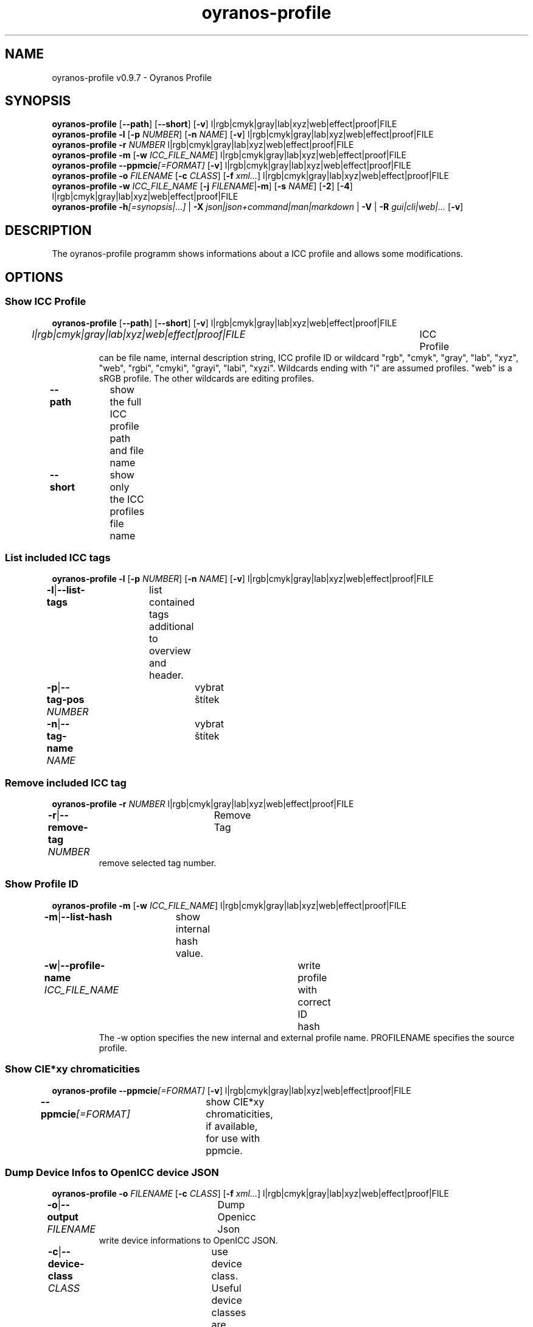 .TH "oyranos-profile" 1 "March 06, 2015" "User Commands"
.SH NAME
oyranos-profile v0.9.7 \- Oyranos Profile
.SH SYNOPSIS
\fBoyranos-profile\fR [\fB\-\-path\fR] [\fB\-\-short\fR] [\fB\-v\fR] l|rgb|cmyk|gray|lab|xyz|web|effect|proof|FILE
.br
\fBoyranos-profile\fR \fB\-l\fR [\fB\-p\fR \fINUMBER\fR] [\fB\-n\fR \fINAME\fR] [\fB\-v\fR] l|rgb|cmyk|gray|lab|xyz|web|effect|proof|FILE
.br
\fBoyranos-profile\fR \fB\-r\fR \fINUMBER\fR l|rgb|cmyk|gray|lab|xyz|web|effect|proof|FILE
.br
\fBoyranos-profile\fR \fB\-m\fR [\fB\-w\fR \fIICC_FILE_NAME\fR] l|rgb|cmyk|gray|lab|xyz|web|effect|proof|FILE
.br
\fBoyranos-profile\fR \fB\-\-ppmcie\fR\fI[=FORMAT]\fR [\fB\-v\fR] l|rgb|cmyk|gray|lab|xyz|web|effect|proof|FILE
.br
\fBoyranos-profile\fR \fB\-o\fR \fIFILENAME\fR [\fB\-c\fR \fICLASS\fR] [\fB\-f\fR \fIxml...\fR] l|rgb|cmyk|gray|lab|xyz|web|effect|proof|FILE
.br
\fBoyranos-profile\fR \fB\-w\fR \fIICC_FILE_NAME\fR [\fB\-j\fR \fIFILENAME\fR|\fB\-m\fR] [\fB\-s\fR \fINAME\fR] [\fB\-2\fR] [\fB\-4\fR] l|rgb|cmyk|gray|lab|xyz|web|effect|proof|FILE
.br
\fBoyranos-profile\fR \fB\-h\fR\fI[=synopsis|...]\fR | \fB\-X\fR \fIjson|json+command|man|markdown\fR | \fB\-V\fR | \fB\-R\fR \fIgui|cli|web|...\fR [\fB\-v\fR]
.SH DESCRIPTION
The oyranos-profile programm shows informations about a ICC profile and allows some modifications.
.SH OPTIONS
.SS
Show ICC Profile
\fBoyranos-profile\fR [\fB\-\-path\fR] [\fB\-\-short\fR] [\fB\-v\fR] l|rgb|cmyk|gray|lab|xyz|web|effect|proof|FILE
.br
\fIl|rgb|cmyk|gray|lab|xyz|web|effect|proof|FILE\fR	ICC Profile
.RS
can  be  file  name,  internal  description  string,  ICC profile ID or wildcard "rgb", "cmyk", "gray", "lab", "xyz", "web", "rgbi", "cmyki", "grayi", "labi", "xyzi".  Wildcards ending with "i" are assumed profiles. "web" is a sRGB profile. The other wildcards are editing profiles.
.RE
\fB\-\-path\fR	show the full ICC profile path and file name
.br
\fB\-\-short\fR	show only the ICC profiles file name
.br
.SS
List included ICC tags
\fBoyranos-profile\fR \fB\-l\fR [\fB\-p\fR \fINUMBER\fR] [\fB\-n\fR \fINAME\fR] [\fB\-v\fR] l|rgb|cmyk|gray|lab|xyz|web|effect|proof|FILE
.br
\fB\-l\fR|\fB\-\-list-tags\fR	list contained tags additional to overview and header.
.br
\fB\-p\fR|\fB\-\-tag-pos\fR \fINUMBER\fR	vybrat štítek
.br
\fB\-n\fR|\fB\-\-tag-name\fR \fINAME\fR	vybrat štítek
.br
.SS
Remove included ICC tag
\fBoyranos-profile\fR \fB\-r\fR \fINUMBER\fR l|rgb|cmyk|gray|lab|xyz|web|effect|proof|FILE
.br
\fB\-r\fR|\fB\-\-remove-tag\fR \fINUMBER\fR	Remove Tag	
.RS
remove selected tag number.
.RE
.SS
Show Profile ID
\fBoyranos-profile\fR \fB\-m\fR [\fB\-w\fR \fIICC_FILE_NAME\fR] l|rgb|cmyk|gray|lab|xyz|web|effect|proof|FILE
.br
\fB\-m\fR|\fB\-\-list-hash\fR	show internal hash value.
.br
\fB\-w\fR|\fB\-\-profile-name\fR \fIICC_FILE_NAME\fR	write profile with correct ID hash
.RS
The -w option specifies the new internal and external profile name. PROFILENAME specifies the source profile.
.RE
.SS
Show CIE*xy chromaticities
\fBoyranos-profile\fR \fB\-\-ppmcie\fR\fI[=FORMAT]\fR [\fB\-v\fR] l|rgb|cmyk|gray|lab|xyz|web|effect|proof|FILE
.br
\fB\-\-ppmcie\fR\fI[=FORMAT]\fR	show CIE*xy chromaticities, if available, for use with ppmcie.
.br
.SS
Dump Device Infos to OpenICC device JSON
\fBoyranos-profile\fR \fB\-o\fR \fIFILENAME\fR [\fB\-c\fR \fICLASS\fR] [\fB\-f\fR \fIxml...\fR] l|rgb|cmyk|gray|lab|xyz|web|effect|proof|FILE
.br
\fB\-o\fR|\fB\-\-output\fR \fIFILENAME\fR	Dump Openicc Json	
.RS
write device informations to OpenICC JSON.
.RE
\fB\-c\fR|\fB\-\-device-class\fR \fICLASS\fR	use device class. Useful device classes are monitor, scanner, printer, camera.
.br
\fB\-f\fR|\fB\-\-format\fR \fIxml...\fR	use IccXML format
.br
.SS
Write to ICC profile
\fBoyranos-profile\fR \fB\-w\fR \fIICC_FILE_NAME\fR [\fB\-j\fR \fIFILENAME\fR|\fB\-m\fR] [\fB\-s\fR \fINAME\fR] [\fB\-2\fR] [\fB\-4\fR] l|rgb|cmyk|gray|lab|xyz|web|effect|proof|FILE
.br
\fB\-w\fR|\fB\-\-profile-name\fR \fIICC_FILE_NAME\fR	write profile with correct ID hash
.RS
The -w option specifies the new internal and external profile name. PROFILENAME specifies the source profile.
.RE
\fB\-j\fR|\fB\-\-json-name\fR \fIFILENAME\fR	embed OpenICC JSON device from file
.br
\fB\-m\fR|\fB\-\-list-hash\fR	show internal hash value.
.br
\fB\-s\fR|\fB\-\-name-space\fR \fINAME\fR	přidat prefix
.br
\fB\-2\fR|\fB\-\-icc-version-2\fR	Select ICC v2 Profiles
.br
\fB\-4\fR|\fB\-\-icc-version-4\fR	Select ICC v4 Profiles
.br
.SH GENERAL OPTIONS
.SS
General options
\fBoyranos-profile\fR \fB\-h\fR\fI[=synopsis|...]\fR | \fB\-X\fR \fIjson|json+command|man|markdown\fR | \fB\-V\fR | \fB\-R\fR \fIgui|cli|web|...\fR [\fB\-v\fR]
.br
\fB\-h\fR|\fB\-\-help\fR\fI[=synopsis|...]\fR	Print help text
.RS
Show usage information and hints for the tool.
.RE
\fB\-X\fR|\fB\-\-export\fR \fIjson|json+command|man|markdown\fR	Export formated text
.RS
Get UI converted into text formats
.RE
	\fB\-X\fR man		# Man : Unix Man page - Get a unix man page
.br
	\fB\-X\fR markdown		# Markdown : Formated text - Get formated text
.br
	\fB\-X\fR json		# Json : GUI - Get a Oyjl Json UI declaration
.br
	\fB\-X\fR json+command		# Json + Command : GUI + Command - Get Oyjl Json UI declaration incuding command
.br
	\fB\-X\fR export		# Export : All available data - Get UI data for developers
.br
\fB\-V\fR|\fB\-\-version\fR	Version
.br
\fB\-R\fR|\fB\-\-render\fR \fIgui|cli|web|...\fR	Select Renderer
.RS
Select and possibly configure Renderer. -R="gui" will just launch a graphical UI.
.RE
	\fB\-R\fR gui		# Gui : Show UI - Display a interactive graphical User Interface.
.br
	\fB\-R\fR cli		# Cli : Show UI - Print on Command Line Interface.
.br
	\fB\-R\fR web		# Web : Start Web Server - Start a local Web Service to connect a Webbrowser with.
.br
	\fB\-R\fR -
.br
\fB\-v\fR|\fB\-\-verbose\fR	upovídaný výstup
.br
.SH ENVIRONMENT
.TP
OY_DEBUG
.br
set the Oyranos debug level. Alternatively the -v option can be used.
.TP
XDG_DATA_HOME XDG_DATA_DIRS
.br
route Oyranos to top directories containing resources. The derived paths for ICC profiles have a "color/icc" appended.
.br
http://www.oyranos.com/wiki/index.php?title=OpenIccDirectoryProposal
.SH EXAMPLES
.TP
Show overview and header of profile
.br
oyranos-profile sRGB.icc
.TP
Show first tags content of profile
.br
oyranos-profile -lv -p=1 sRGB.icc
.TP
Show the profile hash sum
.br
oyranos-profile -m sRGB.icc
.TP
Show the RGB primaries of a matrix profile inside a CIE*xy diagram
.br
ppmcie `oyranos-profile --ppmcie sRGB.icc` > sRGB_cie-xy.ppm
.TP
Add calibration data to meta tag of a device profile
.br
oyranos-profile -w my_profile -j my_device.json my_profile.icc
.TP
Pass the profile to a external tool
.br
iccdump "`oyranos-profile --path cmyk`"
.SH SEE ALSO
.TP
oyranos-profiles(1) oyranos-profile-graph(1) oyranos-config-fltk(1) oyranos-config(1) oyranos(3) ppmcie(1)
.br
.TP
http://www.oyranos.org
.br
.SH AUTHOR
Kai-Uwe Behrmann http://www.oyranos.org
.SH COPYRIGHT
© 2005-2021 Kai-Uwe Behrmann and others
.br
Licence: newBSD http://www.oyranos.org
.SH BUGS
https://www.gitlab.com/oyranos/oyranos/issues 

